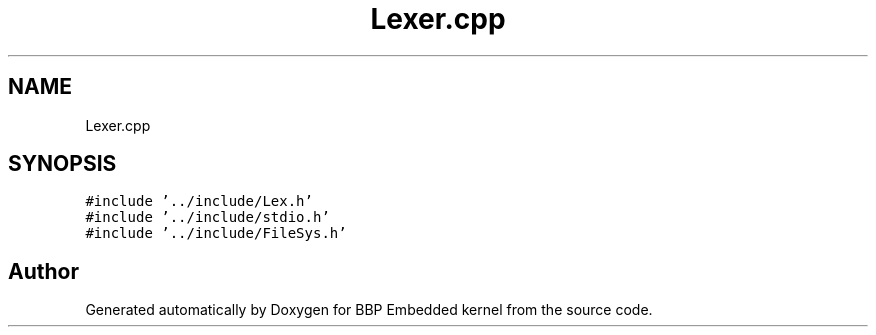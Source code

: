 .TH "Lexer.cpp" 3 "Fri Jan 26 2024" "Version 0.2.0" "BBP Embedded kernel" \" -*- nroff -*-
.ad l
.nh
.SH NAME
Lexer.cpp
.SH SYNOPSIS
.br
.PP
\fC#include '\&.\&./include/Lex\&.h'\fP
.br
\fC#include '\&.\&./include/stdio\&.h'\fP
.br
\fC#include '\&.\&./include/FileSys\&.h'\fP
.br

.SH "Author"
.PP 
Generated automatically by Doxygen for BBP Embedded kernel from the source code\&.
